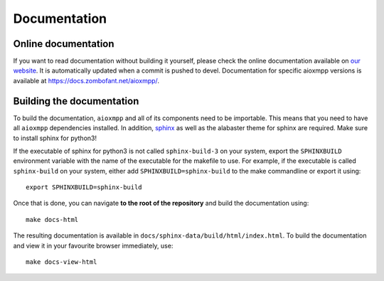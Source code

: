 Documentation
#############

Online documentation
--------------------

If you want to read documentation without building it yourself, please check the
online documentation available on `our website
<https://docs.zombofant.net/aioxmpp/0.9/>`_. It is automatically updated when
a commit is pushed to devel. Documentation for specific aioxmpp versions is
available at `<https://docs.zombofant.net/aioxmpp/>`_.

Building the documentation
--------------------------

To build the documentation, ``aioxmpp`` and all of its components need to be
importable. This means that you need to have all ``aioxmpp`` dependencies
installed. In addition, `sphinx <http://www.sphinx-doc.org/en/stable/>`_ as well
as the alabaster theme for sphinx are required. Make sure to install sphinx for
python3!

If the executable of sphinx for python3 is not called ``sphinx-build-3`` on your
system, export the ``SPHINXBUILD`` environment variable with the name of the
executable for the makefile to use. For example, if the executable is called
``sphinx-build`` on your system, either add ``SPHINXBUILD=sphinx-build`` to the
make commandline or export it using::

  export SPHINXBUILD=sphinx-build

Once that is done, you can navigate **to the root of the repository** and build
the documentation using::

  make docs-html

The resulting documentation is available in
``docs/sphinx-data/build/html/index.html``. To build the documentation and view
it in your favourite browser immediately, use::

  make docs-view-html
